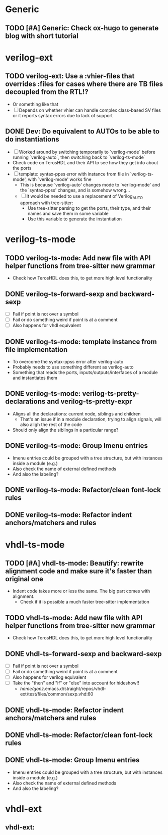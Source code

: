 * Generic
** TODO [#A] Generic: Check ox-hugo to generate blog with short tutorial


* verilog-ext
** TODO verilog-ext: Use a :vhier-files that overrides :files for cases where there are TB files decoupled from the RTL!?
- Or something like that
- [ ] Depends on whether vhier can handle complex class-based SV files or it reports syntax errors due to lack of support

** DONE Dev: Do equivalent to AUTOs to be able to do instantiations
CLOSED: [2025-07-20 Sun 17:22]
- [ ] Worked around by switching temporarily to `verilog-mode` before running `verilog-auto`, then switching back to `verilog-ts-mode`
- Check code on TerosHDL and their API to see how they get info about the ports
- [ ] template: syntax-ppss error with instance from file in `verilog-ts-mode', with `verilog-mode' works fine
  - This is because `verilog-auto' changes mode to `verilog-mode' and the `syntax-ppss' changes, and is somehow wrong...
  - [ ] It would be needed to use a replacement of Verilog_AUTO approach with tree-sitter:
    - Use tree-sitter parsing to get the ports, their type, and their names and save them in some variable
    - Use this variable to generate the instantiation


* verilog-ts-mode
** TODO verilog-ts-mode: Add new file with API helper functions from tree-sitter new grammar
- Check how TerosHDL does this, to get more high level functionality

** DONE verilog-ts-forward-sexp and backward-sexp
CLOSED: [2025-07-20 Sun 17:29]
- [ ] Fail if point is not over a symbol
- [ ] Fail or do something weird if point is at a comment
- [ ] Also happens for vhdl equivalent

** DONE verilog-ts-mode: template instance from file implementation
CLOSED: [2025-07-20 Sun 17:23]
- To overcome the syntax-ppss error after verilog-auto
- Probably needs to use something different as verilog-auto
- Something that reads the ports, inputs/outputs/interfaces of a module and instantiates them

** DONE verilog-ts-mode: verilog-ts-pretty-declarations and verilog-ts-pretty-expr
CLOSED: [2024-09-27 Fri 17:53]
- Aligns all the declarations: current node, siblings and children
  - That's an issue if in a module declaration, trying to align signals, will also aligh the rest of the code
- Should only align the siblings in a particular range?

** DONE verilog-ts-mode: Group Imenu entries
CLOSED: [2024-09-17 Tue 23:21]
- Imenu entries could be grouped with a tree structure, but with instances inside a module (e.g.)
- Also check the name of external defined methods
- And also the labeling?

** DONE verilog-ts-mode: Refactor/clean font-lock rules
CLOSED: [2024-09-17 Tue 23:21]
** DONE verilog-ts-mode: Refactor indent anchors/matchers and rules
CLOSED: [2024-09-18 Wed 00:04]


* vhdl-ts-mode
** TODO [#A] vhdl-ts-mode: Beautify: rewrite alignment code and make sure it's faster than original one
- Indent code takes more or less the same. The big part comes with alignment.
  - Check if it is possible a much faster tree-sitter implementation

** TODO vhdl-ts-mode: Add new file with API helper functions from tree-sitter new grammar
- Check how TerosHDL does this, to get more high level functionality
** DONE vhdl-ts-forward-sexp and backward-sexp
CLOSED: [2025-07-20 Sun 17:29]
- [ ] Fail if point is not over a symbol
- [ ] Fail or do something weird if point is at a comment
- [ ] Also happens for verilog equivalent
- [ ] Take the "then" and "if" or "else" into account for hideshow!!
  - /home/gonz/.emacs.d/straight/repos/vhdl-ext/test/files/common/sexp.vhd:60
** DONE vhdl-ts-mode: Refactor indent anchors/matchers and rules
CLOSED: [2024-09-17 Tue 19:28]
** DONE vhdl-ts-mode: Refactor/clean font-lock rules
CLOSED: [2024-09-17 Tue 19:28]
** DONE vhdl-ts-mode: Group Imenu entries
CLOSED: [2024-09-17 Tue 19:28]
- Imenu entries could be grouped with a tree structure, but with instances inside a module (e.g.)
- Also check the name of external defined methods
- And also the labeling?


* vhdl-ext
** vhdl-ext:


